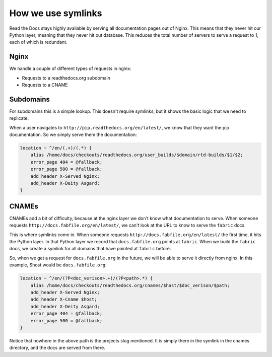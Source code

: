 How we use symlinks
===================

Read the Docs stays highly available by serving all documentation pages out of Nginx.
This means that they never hit our Python layer,
meaning that they never hit out database.
This reduces the total number of servers to serve a request to 1,
each of which is redundant.

Nginx
-----

We handle a couple of different types of requests in nginx:

* Requests to a readthedocs.org subdomain
* Requests to a CNAME

Subdomains
----------

For subdomains this is a simple lookup.
This doesn't require symlinks,
but it shows the basic logic that we need to replicate.

When a user navigates to ``http://pip.readthedocs.org/en/latest/``,
we know that they want the pip documentation.
So we simply serve them the documentation:

.. code-block:: nginx

    location ~ ^/en/(.+)/(.*) {
        alias /home/docs/checkouts/readthedocs.org/user_builds/$domain/rtd-builds/$1/$2;
        error_page 404 = @fallback;
        error_page 500 = @fallback;
        add_header X-Served Nginx;
        add_header X-Deity Asgard;
    } 

CNAMEs
------

CNAMEs add a bit of difficulty,
because at the nginx layer we don't know what documentation to serve.
When someone requests ``http://docs.fabfile.org/en/latest/``,
we can't look at the URL to know to serve the ``fabric`` docs.

This is where symlinks come in.
When someone requests ``http://docs.fabfile.org/en/latest/`` the first time,
it hits the Python layer.
In that Python layer we record that ``docs.fabfile.org`` points at ``fabric``.
When we build the ``fabric`` docs,
we create a symlink for all domains that have pointed at ``fabric`` before.

So,
when we get a request for ``docs.fabfile.org`` in the future,
we will be able to serve it directly from nginx.
In this example,
$host would be ``docs.fabfile.org``:

.. code-block:: nginx

    location ~ ^/en/(?P<doc_verison>.+)/(?P<path>.*) {
        alias /home/docs/checkouts/readthedocs.org/cnames/$host/$doc_verison/$path;
        add_header X-Served Nginx;
        add_header X-Cname $host;
        add_header X-Deity Asgard;
        error_page 404 = @fallback;
        error_page 500 = @fallback;
    }

Notice that nowhere in the above path is the projects slug mentioned.
It is simply there in the symlink in the cnames directory,
and the docs are served from there.